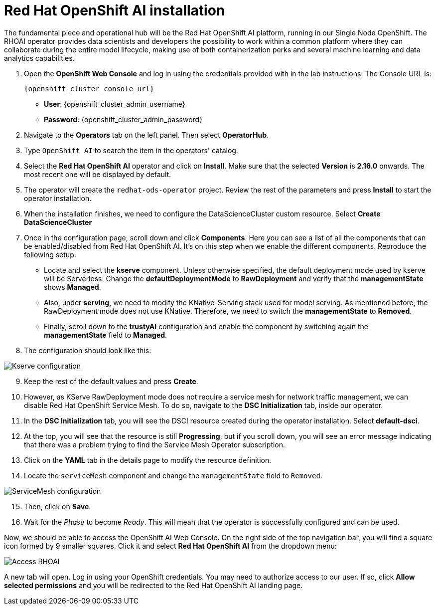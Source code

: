 = Red Hat OpenShift AI installation

The fundamental piece and operational hub will be the Red Hat OpenShift AI platform, running in our Single Node OpenShift. The RHOAI operator provides data scientists and developers the possibility to work within a common platform where they can collaborate during the entire model lifecycle, making use of both containerization perks and several machine learning and data analytics capabilities.

. Open the *OpenShift Web Console* and log in using the credentials provided with in the lab instructions. The Console URL is:
+
[.console-input]
[source,bash]
----
{openshift_cluster_console_url}
----

* *User*: {openshift_cluster_admin_username}
* *Password*: {openshift_cluster_admin_password}

[start=2]

. Navigate to the *Operators* tab on the left panel. Then select *OperatorHub*.
. Type `OpenShift AI` to search the item in the operators' catalog.
. Select the *Red Hat OpenShift AI* operator and click on *Install*. Make sure that the selected *Version* is *2.16.0* onwards. The most recent one will be displayed by default.
. The operator will create the `redhat-ods-operator` project. Review the rest of the parameters and press *Install* to start the operator installation.
. When the installation finishes, we need to configure the DataScienceCluster custom resource. Select *Create DataScienceCluster*
. Once in the configuration page, scroll down and click *Components*. Here you can see a list of all the components that can be enabled/disabled from Red Hat OpenShift AI. It's on this step when we enable the different components. Reproduce the following setup:
 ** Locate and select the *kserve* component. Unless otherwise specified, the default deployment mode used by kserve will be Serverless. Change the *defaultDeploymentMode* to *RawDeployment* and verify that the *managementState* shows *Managed*.
 ** Also, under *serving*, we need to modify the KNative-Serving stack used for model serving. As mentioned before, the RawDeployment mode does not use KNative. Therefore, we need to switch the *managementState* to *Removed*.
 ** Finally, scroll down to the *trustyAI* configuration and enable the component by switching again the *managementState* field to *Managed*.
. The configuration should look like this:

image::2-1_rhoai-kserve-config.png[Kserve configuration]

[start=9]

. Keep the rest of the default values and press *Create*.
. However, as KServe RawDeployment mode does not require a service mesh for network traffic management, we can disable Red Hat OpenShift Service Mesh. To do so, navigate to the *DSC Initialization* tab, inside our operator.
. In the *DSC Initialization* tab, you will see the DSCI resource created during the operator installation. Select *default-dsci*.
. At the top, you will see that the resource is still *Progressing*, but if you scroll down, you will see an error message indicating that there was a problem trying to find the Service Mesh Operator subscription.
. Click on the *YAML* tab in the details page to modify the resource definition.
. Locate the `serviceMesh` component and change the `managementState` field to `Removed`.

image::2-1_rhoai-servicemesh-config.png[ServiceMesh configuration]

[start=15]

. Then, click on *Save*.
. Wait for the _Phase_ to become _Ready_. This will mean that the operator is successfully configured and can be used.

Now, we should be able to access the OpenShift AI Web Console. On the right side of the top navigation bar, you will find a square icon formed by 9 smaller squares. Click it and select *Red Hat OpenShift AI* from the dropdown menu:

image::2-1_rhoai-access.png[Access RHOAI]

A new tab will open. Log in using your OpenShift credentials. You may need to authorize access to our user. If so, click *Allow selected permissions* and you will be redirected to the Red Hat OpenShift AI landing page.
